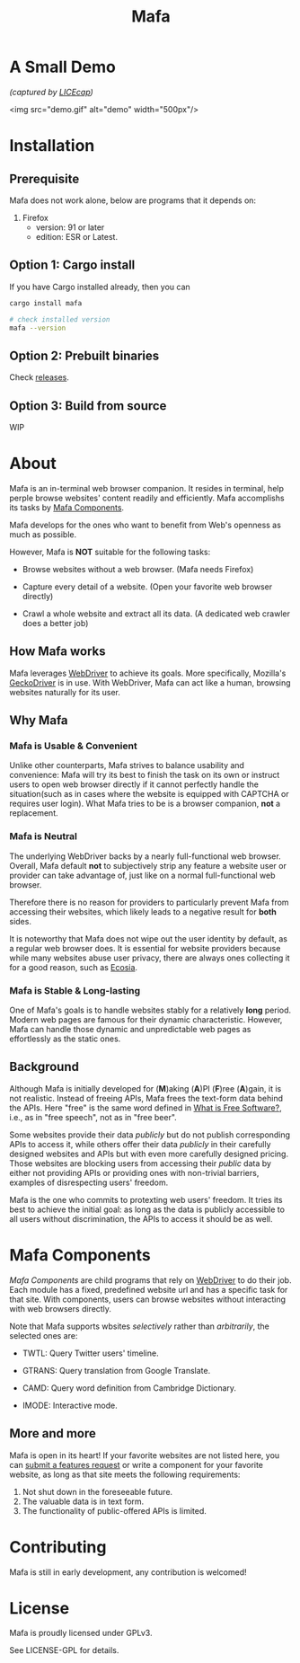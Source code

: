 #+title: Mafa
#+OPTIONS: num:nil toc:2

* A Small Demo

/(captured by [[https://www.cockos.com/licecap/][LICEcap]])/

<img src="demo.gif" alt="demo" width="500px"/>


* Installation

** Prerequisite

Mafa does not work alone, below are programs that it
depends on:

1. Firefox
   - version: 91 or later
   - edition: ESR or Latest.


** Option 1: Cargo install

If you have Cargo installed already, then you can

#+begin_src bash
  cargo install mafa

  # check installed version
  mafa --version
#+end_src


** Option 2: Prebuilt binaries

Check [[https://github.com/micl2e2/mafa/releases][releases]].


** Option 3: Build from source

WIP


* About

Mafa is an in-terminal web browser companion. It resides in terminal,
help perple browse websites' content readily and efficiently.
Mafa accomplishs its tasks by [[mafa-comps][Mafa Components]].

Mafa develops for the ones who want to benefit from Web's openness
as much as possible.

However, Mafa is *NOT* suitable for the following tasks: 

- Browse websites without a web browser.  (Mafa needs Firefox) 
  
- Capture every detail of a website.  (Open your favorite web browser
  directly)

- Crawl a whole website and extract all its data.  (A dedicated web
  crawler does a better job)


** How Mafa works

Mafa leverages [[https://www.w3.org/TR/webdriver][WebDriver]] to achieve its goals. More specifically,
Mozilla's [[https://github.com/mozilla/geckodriver][GeckoDriver]] is in use. With WebDriver, Mafa can act like a
human, browsing websites naturally for its user.


** Why Mafa

*** Mafa is Usable & Convenient

Unlike other counterparts, Mafa strives to balance usability and
convenience: Mafa will try its best to finish the task on its own or
instruct users to open web browser directly if it cannot
perfectly handle the situation(such as in cases where the website
is equipped with CAPTCHA or requires user login). What Mafa tries to
be is a browser companion, *not* a replacement.



*** Mafa is Neutral

The underlying WebDriver backs by a nearly full-functional web
browser. Overall, Mafa default *not* to subjectively strip any feature
a website user or provider can take advantage of, just like on a
normal full-functional web browser.

Therefore there is no reason for providers to particularly prevent
Mafa from accessing their websites, which likely leads to a negative
result for *both* sides.

It is noteworthy that Mafa does not wipe out the user identity by
default, as a regular web browser does. It is essential for website
providers because while many websites abuse user privacy, there are
always ones collecting it for a good reason, such as [[https://www.ecosia.org][Ecosia]].


*** Mafa is Stable & Long-lasting

One of Mafa's goals is to handle websites stably for a relatively
**long** period. Modern web pages are famous for their dynamic
characteristic. However, Mafa can handle those dynamic and
unpredictable web pages as effortlessly as the static ones. 


** Background

Although Mafa is initially developed for (*M*)aking (*A*)PI (*F*)ree
(*A*)gain, it is not realistic. Instead of freeing APIs, Mafa
frees the text-form data behind the APIs. Here "free" is the same word
defined in [[https://www.gnu.org/philosophy/free-sw.en.html][What is Free Software?]], i.e., as in "free speech", not as
in "free beer".

Some websites provide their data /publicly/ but do not 
publish corresponding APIs to access it, while others offer their data
/publicly/ in their carefully designed websites and APIs but with even
more carefully designed pricing. Those websites are blocking users
from accessing their /public/ data by either not providing APIs or
providing ones with non-trivial barriers, examples of disrespecting
users' freedom.

Mafa is the one who commits to protexting web users' freedom. It
tries its best to achieve the initial goal: as long as the data is
publicly accessible to all users without discrimination, the APIs to
access it should be as well. 



* Mafa Components

<<mafa-comps>>

/Mafa Components/ are child programs that rely on [[https://www.w3.org/TR/webdriver][WebDriver]] to do 
their job. Each module has a fixed, predefined website url and has a 
specific task for that site. With components, users can browse websites
without interacting with web browsers directly.

Note that Mafa supports wbsites /selectively/ rather than /arbitrarily/,
the selected ones are:

- TWTL: Query Twitter users' timeline. 

- GTRANS: Query translation from Google Translate.

- CAMD: Query word definition from Cambridge Dictionary.

- IMODE: Interactive mode.

** More and more

Mafa is open in its heart! If your favorite websites are not
listed here, you can [[https://github.com/micl2e2/mafa/issues/new][submit a features request]] or write a component
for your favorite website, as long as that site meets the following
requirements:

1. Not shut down in the foreseeable future.
2. The valuable data is in text form.
3. The functionality of public-offered APIs is limited.
   

* Contributing

Mafa is still in early development, any contribution is welcomed!

* License

Mafa is proudly licensed under GPLv3.

See LICENSE-GPL for details.
